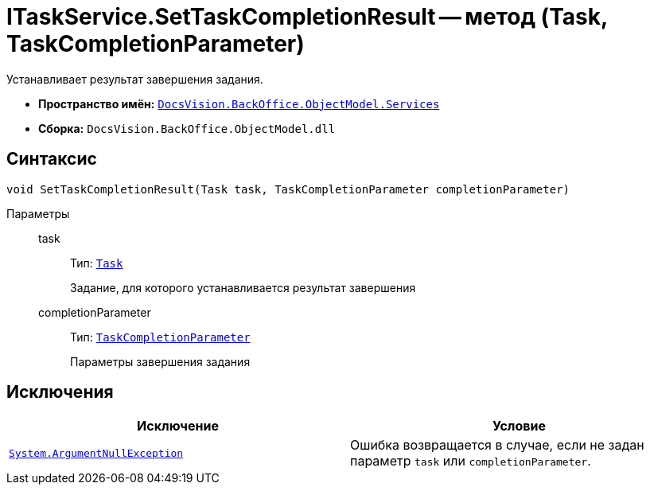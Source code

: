 = ITaskService.SetTaskCompletionResult -- метод (Task, TaskCompletionParameter)

Устанавливает результат завершения задания.

* *Пространство имён:* `xref:BackOffice-ObjectModel-Services-Entities:Services_NS.adoc[DocsVision.BackOffice.ObjectModel.Services]`
* *Сборка:* `DocsVision.BackOffice.ObjectModel.dll`

== Синтаксис

[source,csharp]
----
void SetTaskCompletionResult(Task task, TaskCompletionParameter completionParameter)
----

Параметры::
task:::
Тип: `xref:BackOffice-ObjectModel-Task:Task_CL.adoc[Task]`
+
Задание, для которого устанавливается результат завершения

completionParameter:::
Тип: `xref:BackOffice-ObjectModel-Task:TaskCompletionParameter_CL.adoc[TaskCompletionParameter]`
+
Параметры завершения задания

== Исключения

[cols=",",options="header"]
|===
|Исключение |Условие
|`http://msdn.microsoft.com/ru-ru/library/system.argumentnullexception.aspx[System.ArgumentNullException]` |Ошибка возвращается в случае, если не задан параметр `task` или `completionParameter`.
|===
